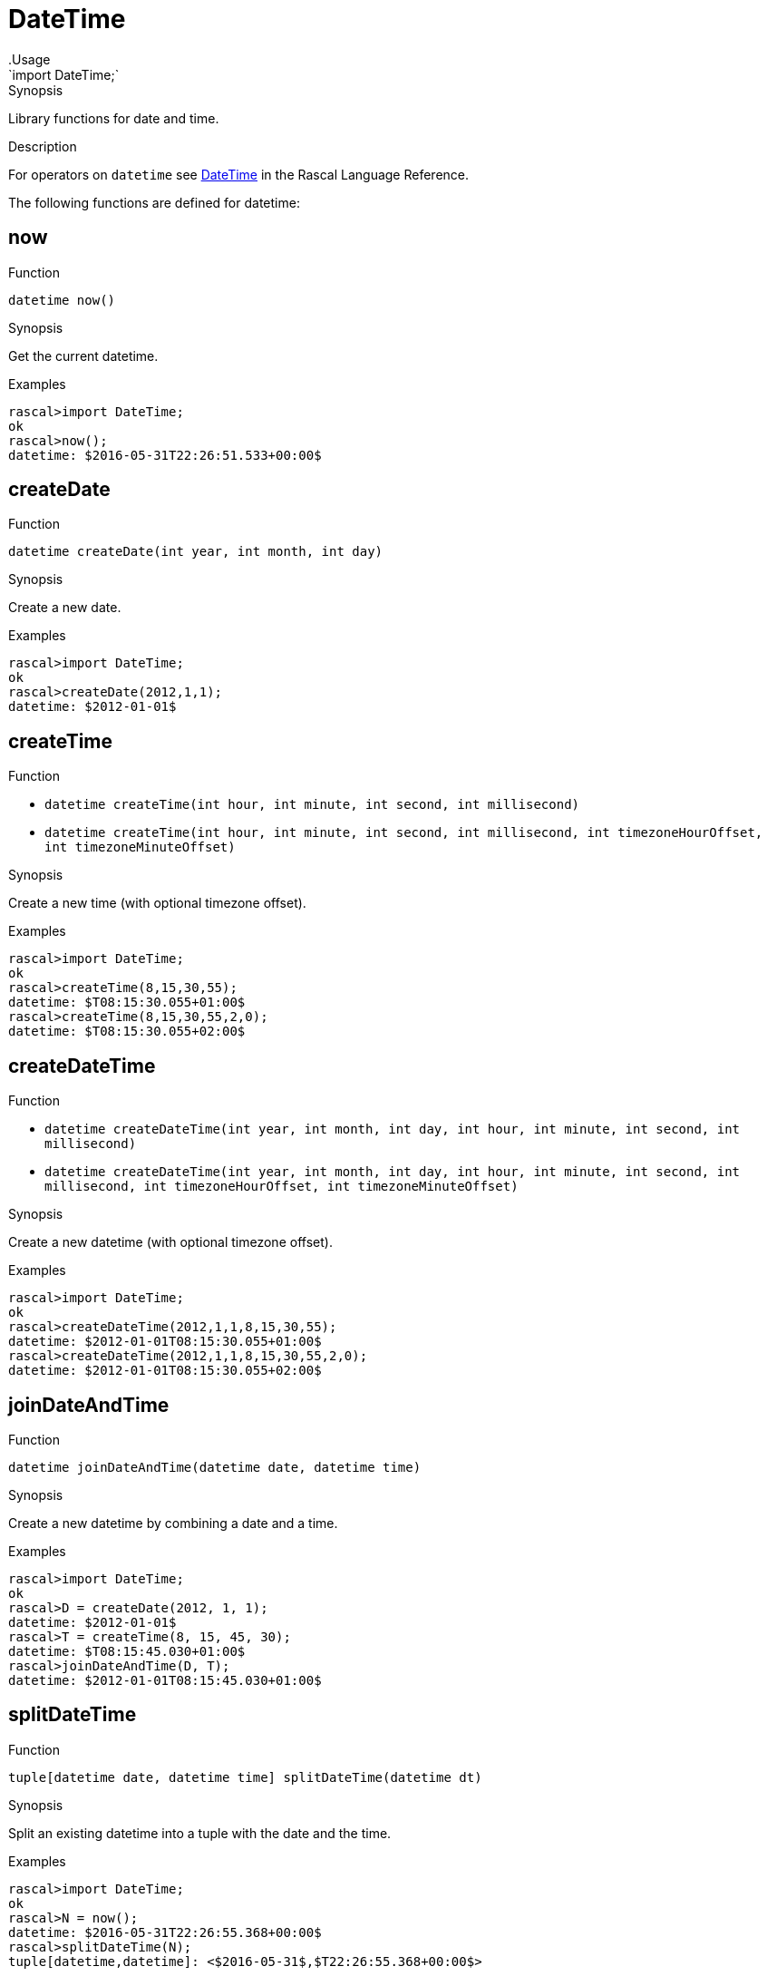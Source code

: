 
[[Prelude-DateTime]]


[[Prelude-DateTime]]
# DateTime
:concept: Prelude/DateTime
.Usage
`import DateTime;`


.Synopsis
Library functions for date and time.

.Description

For operators on `datetime` see link:{RascalLang}#Values-DateTime[DateTime] in the Rascal Language Reference.

The following functions are defined for datetime:


[[DateTime-now]]
## now

.Function 
`datetime now()`

.Synopsis
Get the current datetime.

.Examples
[source,rascal-shell]
----
rascal>import DateTime;
ok
rascal>now();
datetime: $2016-05-31T22:26:51.533+00:00$
----

[[DateTime-createDate]]
## createDate

.Function 
`datetime createDate(int year, int month, int day)`

.Synopsis
Create a new date.

.Examples
[source,rascal-shell]
----
rascal>import DateTime;
ok
rascal>createDate(2012,1,1);
datetime: $2012-01-01$
----

[[DateTime-createTime]]
## createTime

.Function 
* `datetime createTime(int hour, int minute, int second, int millisecond)`
          * `datetime createTime(int hour, int minute, int second, int millisecond, 
                                             int timezoneHourOffset, int timezoneMinuteOffset)`
          

.Synopsis
Create a new time (with optional timezone offset).

.Examples
[source,rascal-shell]
----
rascal>import DateTime;
ok
rascal>createTime(8,15,30,55);
datetime: $T08:15:30.055+01:00$
rascal>createTime(8,15,30,55,2,0);
datetime: $T08:15:30.055+02:00$
----

[[DateTime-createDateTime]]
## createDateTime

.Function 
* `datetime createDateTime(int year, int month, int day, int hour, int minute, 
                                                 int second, int millisecond)`
          * `datetime createDateTime(int year, int month, int day, int hour, int minute, 
                                                 int second, int millisecond, int timezoneHourOffset, 
                                                 int timezoneMinuteOffset)`
          

.Synopsis
Create a new datetime (with optional timezone offset).

.Examples
[source,rascal-shell]
----
rascal>import DateTime;
ok
rascal>createDateTime(2012,1,1,8,15,30,55);
datetime: $2012-01-01T08:15:30.055+01:00$
rascal>createDateTime(2012,1,1,8,15,30,55,2,0);
datetime: $2012-01-01T08:15:30.055+02:00$
----

[[DateTime-joinDateAndTime]]
## joinDateAndTime

.Function 
`datetime joinDateAndTime(datetime date, datetime time)`

.Synopsis
Create a new datetime by combining a date and a time.

.Examples
[source,rascal-shell]
----
rascal>import DateTime;
ok
rascal>D = createDate(2012, 1, 1);
datetime: $2012-01-01$
rascal>T = createTime(8, 15, 45, 30);
datetime: $T08:15:45.030+01:00$
rascal>joinDateAndTime(D, T);
datetime: $2012-01-01T08:15:45.030+01:00$
----

[[DateTime-splitDateTime]]
## splitDateTime

.Function 
`tuple[datetime date, datetime time] splitDateTime(datetime dt)`

.Synopsis
Split an existing datetime into a tuple with the date and the time.

.Examples
[source,rascal-shell]
----
rascal>import DateTime;
ok
rascal>N = now();
datetime: $2016-05-31T22:26:55.368+00:00$
rascal>splitDateTime(N);
tuple[datetime,datetime]: <$2016-05-31$,$T22:26:55.368+00:00$>
----

[[DateTime-incrementYears]]
## incrementYears

.Function 
* `datetime incrementYears(datetime dt, int n)`
          * `datetime incrementYears(datetime dt)`
          

.Synopsis
Increment the years by given amount or by 1.

.Examples
[source,rascal-shell]
----
rascal>import DateTime;
ok
rascal>N = now();
datetime: $2016-05-31T22:26:55.737+00:00$
rascal>incrementYears(N);
datetime: $2017-07-01T22:26:55.737+00:00$
rascal>incrementYears(N, 5);
datetime: $2021-07-01T22:26:55.737+00:00$
----

[[DateTime-incrementMonths]]
## incrementMonths

.Function 
* `datetime incrementMonths(datetime dt, int n)`
          * `datetime incrementMonths(datetime dt)`
          

.Synopsis
Increment the months by a given amount or by 1.
.Function

.Examples
[source,rascal-shell]
----
rascal>import DateTime;
ok
rascal>N = now();
datetime: $2016-05-31T22:26:56.320+00:00$
rascal>incrementMonths(N);
datetime: $2016-08-01T22:26:56.320+00:00$
rascal>incrementMonths(N, 5);
datetime: $2016-12-01T22:26:56.320+00:00$
----

[[DateTime-incrementDays]]
## incrementDays

.Function 
* `datetime incrementDays(datetime dt, int n)`
          * `datetime incrementDays(datetime dt)`
          

.Synopsis
Increment the days by given amount or by 1.

.Examples
[source,rascal-shell]
----
rascal>import DateTime;
ok
rascal>N = now();
datetime: $2016-05-31T22:26:57.770+00:00$
rascal>incrementDays(N);
datetime: $2016-07-02T22:26:57.770+00:00$
rascal>incrementDays(N, 5);
datetime: $2016-07-06T22:26:57.770+00:00$
----

[[DateTime-incrementHours]]
## incrementHours

.Function 
* `datetime incrementHours(datetime dt, int n)`
          * `datetime incrementHours(datetime dt)`
          

.Synopsis
Increment the hours by a given amount or by 1.`

.Examples
[source,rascal-shell]
----
rascal>import DateTime;
ok
rascal>N = now();
datetime: $2016-05-31T22:26:58.495+00:00$
rascal>incrementHours(N);
datetime: $2016-07-01T23:26:58.495+00:00$
rascal>incrementHours(N, 5);
datetime: $2016-07-02T03:26:58.495+00:00$
----

[[DateTime-incrementMinutes]]
## incrementMinutes

.Function 
* `datetime incrementMinutes(datetime dt, int n)`
          * `datetime incrementMinutes(datetime dt)`
          

.Synopsis
Increment the minutes by a given amount or by 1.

.Examples
[source,rascal-shell]
----
rascal>import DateTime;
ok
rascal>N = now();
datetime: $2016-05-31T22:26:58.918+00:00$
rascal>incrementMinutes(N);
datetime: $2016-07-01T22:27:58.918+00:00$
rascal>incrementMinutes(N, 5);
datetime: $2016-07-01T22:31:58.918+00:00$
----

[[DateTime-incrementSeconds]]
## incrementSeconds

.Function 
* `datetime incrementSeconds(datetime dt, int n)`
          * `datetime incrementSeconds(datetime dt)`
          

.Synopsis
Increment the seconds by a given amount or by 1.

.Examples
[source,rascal-shell]
----
rascal>import DateTime;
ok
rascal>N = now();
datetime: $2016-05-31T22:27:00.689+00:00$
rascal>incrementSeconds(N);
datetime: $2016-07-01T22:27:01.689+00:00$
rascal>incrementSeconds(N, 5);
datetime: $2016-07-01T22:27:05.689+00:00$
----

[[DateTime-incrementMilliseconds]]
## incrementMilliseconds

.Function 
* `datetime incrementMilliseconds(datetime dt, int n)`
          * `datetime incrementMilliseconds(datetime dt)`
          

.Synopsis
Increment the milliseconds by a given amount or by 1.

.Examples
[source,rascal-shell]
----
rascal>import DateTime;
ok
rascal>N = now();
datetime: $2016-05-31T22:27:01.155+00:00$
rascal>incrementMilliseconds(N);
datetime: $2016-07-01T22:27:01.156+00:00$
rascal>incrementMilliseconds(N, 5);
datetime: $2016-07-01T22:27:01.160+00:00$
----

[[DateTime-decrementYears]]
## decrementYears

.Function 
* `datetime decrementYears(datetime dt, int n)`
          * `datetime decrementYears(datetime dt)`
          

.Synopsis
Decrement the years by a given amount or by 1.

.Examples
[source,rascal-shell]
----
rascal>import DateTime;
ok
rascal>N = now();
datetime: $2016-05-31T22:27:01.582+00:00$
rascal>decrementYears(N);
datetime: $2015-07-01T22:27:01.582+00:00$
rascal>decrementYears(N, 5);
datetime: $2011-07-01T22:27:01.582+00:00$
----

[[DateTime-decrementMonths]]
## decrementMonths

.Function 
* `datetime decrementMonths(datetime dt, int n)`
          * `datetime decrementMonths(datetime dt)`
          

.Synopsis
Decrement the months by a given amount or by 1.

.Examples
[source,rascal-shell]
----
rascal>import DateTime;
ok
rascal>N = now();
datetime: $2016-05-31T22:27:03.362+00:00$
rascal>decrementMonths(N);
datetime: $2016-06-01T22:27:03.362+00:00$
rascal>decrementMonths(N, 5);
datetime: $2016-02-01T22:27:03.362+00:00$
----

[[DateTime-decrementDays]]
## decrementDays

.Function 
* `datetime decrementDays(datetime dt, int n)`
          * `datetime decrementDays(datetime dt)`
          

.Synopsis
Decrement the days by a given amount or by 1.

.Examples
[source,rascal-shell]
----
rascal>import DateTime;
ok
rascal>N = now();
datetime: $2016-05-31T22:27:03.791+00:00$
rascal>decrementDays(N);
datetime: $2016-06-30T22:27:03.791+00:00$
rascal>decrementDays(N, 3);
datetime: $2016-06-28T22:27:03.791+00:00$
----

[[DateTime-decrementHours]]
## decrementHours

.Function 
* `datetime decrementHours(datetime dt, int n)`
          * `datetime decrementHours(datetime dt)`
          

.Synopsis
Decrement the hours by a given amount or by 1.

.Examples
[source,rascal-shell]
----
rascal>import DateTime;
ok
rascal>N = now();
datetime: $2016-05-31T22:27:05.250+00:00$
rascal>decrementHours(N);
datetime: $2016-07-01T21:27:05.250+00:00$
rascal>decrementHours(N, 5);
datetime: $2016-07-01T17:27:05.250+00:00$
----

[[DateTime-decrementMinutes]]
## decrementMinutes

.Function 
* `datetime decrementMinutes(datetime dt, int n)`
          * `datetime decrementMinutes(datetime dt)`
          

.Synopsis
Decrement the minutes by a given amount or by 1.

.Examples
[source,rascal-shell]
----
rascal>import DateTime;
ok
rascal>N = now();
datetime: $2016-05-31T22:27:05.673+00:00$
rascal>decrementMinutes(N);
datetime: $2016-07-01T22:26:05.673+00:00$
rascal>decrementMinutes(N, 5);
datetime: $2016-07-01T22:22:05.673+00:00$
----

[[DateTime-decrementSeconds]]
## decrementSeconds

.Function 
* `datetime decrementSeconds(datetime dt, int n)`
          * `datetime decrementSeconds(datetime dt)`
          

.Synopsis
Decrement the seconds by a given amount or by 1.

.Examples
[source,rascal-shell]
----
rascal>import DateTime;
ok
rascal>N = now();
datetime: $2016-05-31T22:27:06.101+00:00$
rascal>decrementSeconds(N);
datetime: $2016-07-01T22:27:05.101+00:00$
rascal>decrementSeconds(N, 5);
datetime: $2016-07-01T22:27:01.101+00:00$
----

[[DateTime-decrementMilliseconds]]
## decrementMilliseconds

.Function 
* `datetime decrementMilliseconds(datetime dt, int n)`
          * `datetime decrementMilliseconds(datetime dt)`
          

.Synopsis
Decrement the milliseconds by a given amount or by 1.

.Examples
[source,rascal-shell]
----
rascal>import DateTime;
ok
rascal>N = now();
datetime: $2016-05-31T22:27:07.940+00:00$
rascal>decrementMilliseconds(N);
datetime: $2016-07-01T22:27:07.939+00:00$
rascal>decrementMilliseconds(N, 5);
datetime: $2016-07-01T22:27:07.935+00:00$
----

[[DateTime-interval]]
## interval
.Types
[source,rascal]
----
data interval  
      = Interval(datetime begin, datetime end)
      ;

----

.Synopsis
    A closed interval on the time axis.

[[DateTime-createInterval]]
## createInterval

.Function 
`interval createInterval(datetime begin, datetime end)`

.Synopsis
Given two datetime values, create an interval.

.Examples
[source,rascal-shell]
----
rascal>import DateTime;
ok
rascal>B = now();
datetime: $2016-05-31T22:27:08.361+00:00$
rascal>E = incrementDays(B, 2);
datetime: $2016-07-03T22:27:08.361+00:00$
rascal>createInterval(B, E);
interval: Interval($2016-05-31T22:27:08.361+00:00$,$2016-07-03T22:27:08.361+00:00$)
----

[[DateTime-Duration]]
## Duration
.Types
[source,rascal]
----
data Duration  
      = duration(int years, int months, int days, int hours, int minutes, int seconds, int milliseconds)
      ;

----

.Synopsis
    A duration of time, measured in individual years, months, etc.

[[DateTime-createDurationInternal]]
## createDurationInternal

.Function 
`tuple[int,int,int,int,int,int,int] createDurationInternal(datetime begin, datetime end)`



[[DateTime-createDuration]]
## createDuration

.Function 
* `Duration createDuration(datetime begin, datetime end)`
          * `Duration createDuration(interval i)`
          

.Synopsis
Create a new duration representing the duration between the begin and end dates.

.Examples
[source,rascal-shell]
----
rascal>import DateTime;
ok
rascal>B = now();
datetime: $2016-05-31T22:27:08.867+00:00$
rascal>E1 = incrementHours(B);
datetime: $2016-07-01T23:27:08.867+00:00$
rascal>createDuration(B, E1);
Duration: duration(0,1,1,1,0,0,0)
rascal>E2 = incrementMinutes(B);
datetime: $2016-07-01T22:28:08.867+00:00$
rascal>createDuration(B, E2);
Duration: duration(0,1,1,0,1,0,0)
----

[[DateTime-daysInInterval]]
## daysInInterval

.Function 
`int daysInInterval(interval i)`

.Synopsis
Return the number of days in an interval, including the begin and end days.

.Examples
[source,rascal-shell]
----
rascal>import DateTime;
ok
rascal>B = now();
datetime: $2016-05-31T22:27:10.817+00:00$
rascal>E = incrementDays(B, 2);
datetime: $2016-07-03T22:27:10.817+00:00$
rascal>I = createInterval(B, E);
interval: Interval($2016-05-31T22:27:10.817+00:00$,$2016-07-03T22:27:10.817+00:00$)
rascal>daysInInterval(I);
int: 33
----

[[DateTime-daysDiff]]
## daysDiff

.Function 
`int daysDiff(datetime begin, datetime end)`

.Synopsis
Return the difference between two dates and/or datetimes in days.

.Examples
[source,rascal-shell]
----
rascal>import DateTime;
ok
rascal>B = now();
datetime: $2016-05-31T22:27:13.216+00:00$
rascal>E = incrementDays(B, 2);
datetime: $2016-07-03T22:27:13.216+00:00$
rascal>daysDiff(B, E);
int: 33
----

[[DateTime-dateRangeByDay]]
## dateRangeByDay

.Function 
`list[datetime] dateRangeByDay(interval i)`

.Synopsis
Given an interval, return a list of days.

.Description
Given an interval `i`, return a list of days `[i.begin, ..., i.end]`.

.Examples
[source,rascal-shell]
----
rascal>import DateTime;
ok
rascal>B = now();
datetime: $2016-05-31T22:27:13.774+00:00$
rascal>E = incrementDays(B, 2);
datetime: $2016-07-03T22:27:13.774+00:00$
rascal>I = createInterval(B, E);
interval: Interval($2016-05-31T22:27:13.774+00:00$,$2016-07-03T22:27:13.774+00:00$)
rascal>//dateRangeByDay(I);
----

[[DateTime-parseDate]]
## parseDate

.Function 
`datetime parseDate(str inputDate, str formatString)`

.Synopsis
Parse an input date given as a string using the given format string.

.Examples
[source,rascal-shell]
----
rascal>import DateTime;
ok
rascal>parseDate("2011-12-23", "yyyy-MM-dd");
datetime: $2011-12-23$
rascal>parseDate("20111223", "yyyyMMdd");
datetime: $2011-12-23$
----

[[DateTime-parseDateInLocale]]
## parseDateInLocale

.Function 
`datetime parseDateInLocale(str inputDate, str formatString, str locale)`

.Synopsis
Parse an input date given as a string using a specific locale and format string.

[[DateTime-parseTime]]
## parseTime

.Function 
`datetime parseTime(str inputTime, str formatString)`

.Synopsis
Parse an input time given as a string using the given format string.

.Examples
[source,rascal-shell]
----
rascal>import DateTime;
ok
rascal>parseTime("11/21/19", "HH/mm/ss");
datetime: $T11:21:19.000+01:00$
----

[[DateTime-parseTimeInLocale]]
## parseTimeInLocale

.Function 
`datetime parseTimeInLocale(str inputTime, str formatString, str locale)`

.Synopsis
Parse an input time given as a string using a specific locale and format string.

[[DateTime-parseDateTime]]
## parseDateTime

.Function 
`datetime parseDateTime(str inputDateTime, str formatString)`

.Synopsis
Parse an input datetime given as a string using the given format string.

.Examples
[source,rascal-shell]
----
rascal>import DateTime;
ok
rascal>parseDateTime("2011/12/23/11/19/54", "YYYY/MM/dd/HH/mm/ss");
datetime: $2010-12-26T11:19:54.000+01:00$
----

[[DateTime-parseDateTimeInLocale]]
## parseDateTimeInLocale

.Function 
`datetime parseDateTimeInLocale(str inputDateTime, str formatString, str locale)`

.Synopsis
Parse an input datetime given as a string using a specific locale and format string.

[[DateTime-printDate]]
## printDate

.Function 
* `str printDate(datetime inputDate, str formatString)`
          * `str printDate(datetime inputDate)`
          

.Synopsis
Print an input date using the given format string.

.Examples
[source,rascal-shell]
----
rascal>import DateTime;
ok
rascal>printDate(now());
str: "2016-05-31"
rascal>printDate(now(), "YYYYMMdd");
str: "20160531"
----

[[DateTime-printDateInLocale]]
## printDateInLocale

.Function 
* `str printDateInLocale(datetime inputDate, str formatString, str locale)`
          * `str printDateInLocale(datetime inputDate, str locale)`
          

.Synopsis
Print an input date using a specific locale and format string.

.Examples
[source,rascal-shell]
----
rascal>import DateTime;
ok
rascal>printDateInLocale(now(), "Europe/Netherlands");
str: "2016-05-31"
rascal>printDateInLocale(now(), "French");
str: "2016-05-31"
----

[[DateTime-printTime]]
## printTime

.Function 
* `str printTime(datetime inputTime, str formatString)`
          * `str printTime(datetime inputTime)`
          

.Synopsis
Print an input time using the given format string.

.Examples
[source,rascal-shell]
----
rascal>import DateTime;
ok
rascal>N = now();
datetime: $2016-05-31T22:27:18.324+00:00$
rascal>printTime(N);
str: "22:27:18.324+0000"
rascal>printTime(N, "HH/mm/ss");
str: "22/27/18"
----

[[DateTime-printTimeInLocale]]
## printTimeInLocale

.Function 
* `str printTimeInLocale(datetime inputTime, str formatString, str locale)`
          * `str printTimeInLocale(datetime inputTime, str locale)`
          

.Synopsis
Print an input time using a specific locale and format string.

[[DateTime-printDateTime]]
## printDateTime

.Function 
* `str printDateTime(datetime inputDateTime, str formatString)`
          * `str printDateTime(datetime inputDateTime)`
          

.Synopsis
Print an input datetime using the given format string.

.Examples
[source,rascal-shell]
----
rascal>import DateTime;
ok
rascal>N = now();
datetime: $2016-05-31T22:27:18.775+00:00$
rascal>printDateTime(N);
str: "2016-05-31 22:27:18.775+0000"
rascal>printDateTime(N, "yyyy-MM-dd\'T\'HH:mm:ss.SSSZZ");
str: "2016-05-31T22:27:18.775+0000"
rascal>printDateTime(N, "YYYY/MM/dd/HH/mm/ss");
str: "2016/05/31/22/27/18"
----

[[DateTime-printDateTimeInLocale]]
## printDateTimeInLocale

.Function 
* `str printDateTimeInLocale(datetime inputDateTime, str formatString, str locale)`
          * `str printDateTimeInLocale(datetime inputDateTime, str locale)`
          

.Synopsis
Print an input datetime using a specific locale and format string.

:leveloffset: +1

:leveloffset: -1